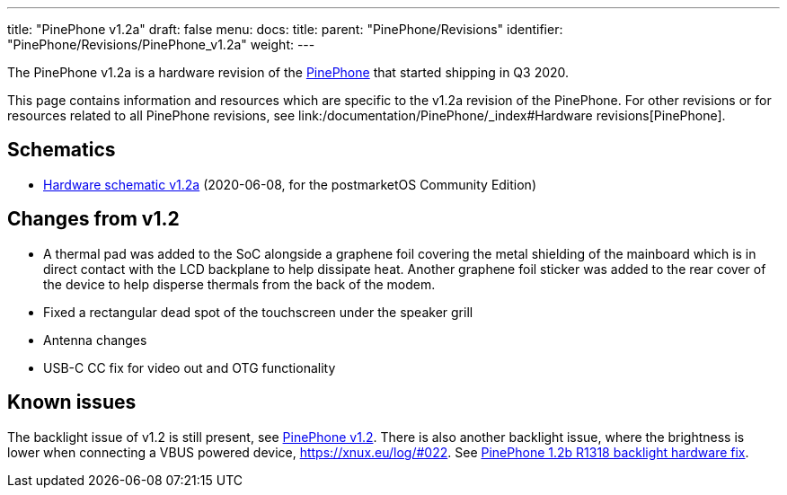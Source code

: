 ---
title: "PinePhone v1.2a"
draft: false
menu:
  docs:
    title:
    parent: "PinePhone/Revisions"
    identifier: "PinePhone/Revisions/PinePhone_v1.2a"
    weight: 
---

The PinePhone v1.2a is a hardware revision of the link:/documentation/PinePhone/_index[PinePhone] that started shipping in Q3 2020.

This page contains information and resources which are specific to the v1.2a revision of the PinePhone. For other revisions or for resources related to all PinePhone revisions, see link:/documentation/PinePhone/_index#Hardware revisions[PinePhone].

== Schematics

* http://files.pine64.org/doc/PinePhone/PinePhone%20v1.2a%20Released%20Schematic.pdf[Hardware schematic v1.2a] (2020-06-08, for the postmarketOS Community Edition)

== Changes from v1.2

* A thermal pad was added to the SoC alongside a graphene foil covering the metal shielding of the mainboard which is in direct contact with the LCD backplane to help dissipate heat. Another graphene foil sticker was added to the rear cover of the device to help disperse thermals from the back of the modem.
* Fixed a rectangular dead spot of the touchscreen under the speaker grill
* Antenna changes
* USB-C CC fix for video out and OTG functionality

== Known issues

The backlight issue of v1.2 is still present, see link:/documentation/PinePhone/Revisions/PinePhone_v1.2#Backlight[PinePhone v1.2]. There is also another backlight issue, where the brightness is lower when connecting a VBUS powered device, https://xnux.eu/log/#022. See link:/documentation/PinePhone/Hardware_fixes_and_mods/PinePhone_1.2b_R1318_backlight_Hardware_Fix[PinePhone 1.2b R1318 backlight hardware fix].


